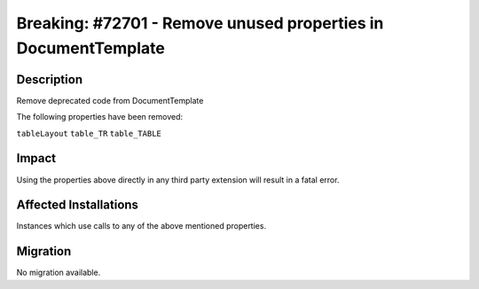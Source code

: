 ===============================================================
Breaking: #72701 - Remove unused properties in DocumentTemplate
===============================================================

Description
===========

Remove deprecated code from DocumentTemplate

The following properties have been removed:

``tableLayout``
``table_TR``
``table_TABLE``


Impact
======

Using the properties above directly in any third party extension will result in a fatal error.


Affected Installations
======================

Instances which use calls to any of the above mentioned properties.


Migration
=========

No migration available.